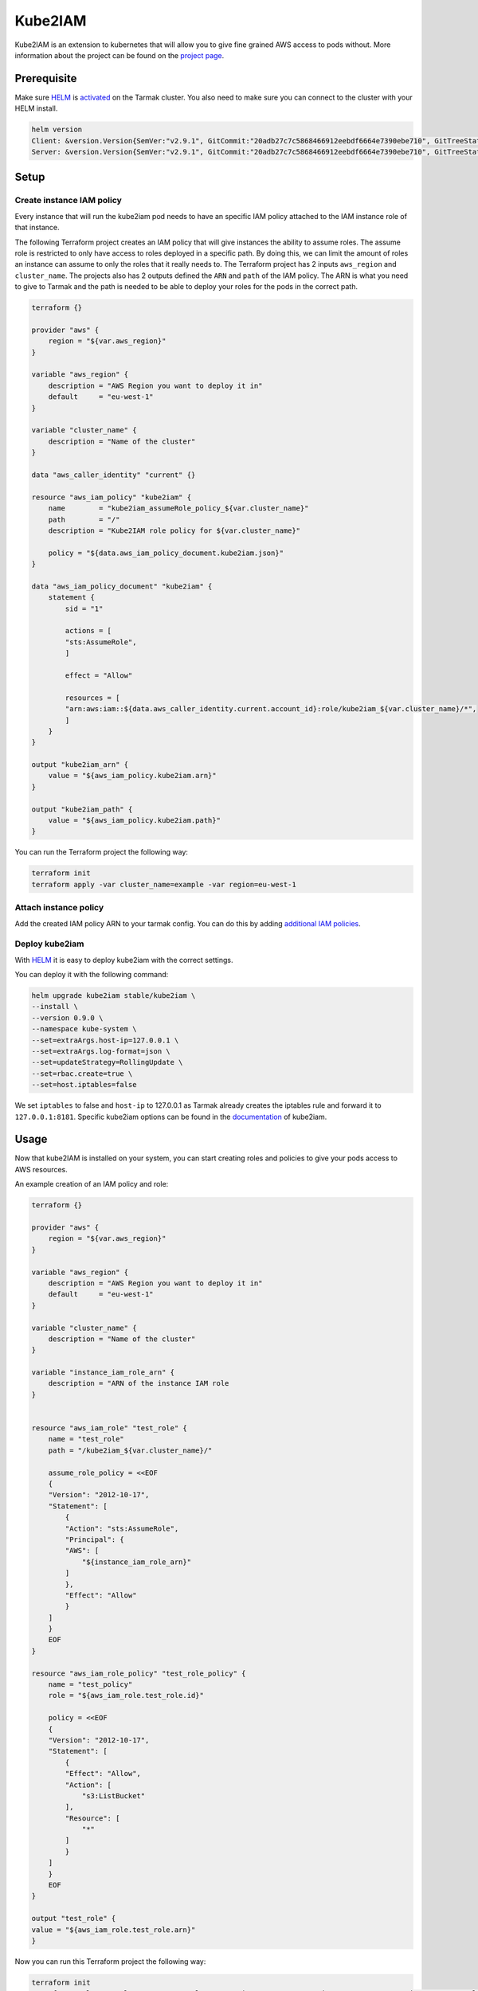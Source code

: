 Kube2IAM
--------

Kube2IAM is an extension to kubernetes that will allow you to give
fine grained AWS access to pods without. More information about the
project can be found on the `project page <https://github.com/jtblin/kube2iam>`_.

Prerequisite
~~~~~~~~~~~~

Make sure `HELM <https://www.helm.sh/>`_ is `activated <https://docs.tarmak.io/user-guide.html#tiller>`_ on the Tarmak cluster.
You also need to make sure you can connect to the cluster with your HELM install.

.. code-block:: bash

    helm version
    Client: &version.Version{SemVer:"v2.9.1", GitCommit:"20adb27c7c5868466912eebdf6664e7390ebe710", GitTreeState:"clean"}
    Server: &version.Version{SemVer:"v2.9.1", GitCommit:"20adb27c7c5868466912eebdf6664e7390ebe710", GitTreeState:"clean"}

Setup
~~~~~

Create instance IAM policy
++++++++++++++++++++++++++

Every instance that will run the kube2iam pod needs to have an specific
IAM policy attached to the IAM instance role of that instance.

The following Terraform project creates an IAM policy that will give 
instances the ability to assume roles. The assume role is restricted to
only have access to roles deployed in a specific path. By doing this, we can
limit the amount of roles an instance can assume to only the roles that it really
needs to.
The Terraform project has 2 inputs ``aws_region`` and ``cluster_name``.
The projects also has 2 outputs defined the ``ARN`` and ``path`` of the IAM policy.
The ARN is what you need to give to Tarmak and the path is needed to be
able to deploy your roles for the pods in the correct path.

.. code-block:: none

    terraform {}

    provider "aws" {
        region = "${var.aws_region}"
    }

    variable "aws_region" {
        description = "AWS Region you want to deploy it in"
        default     = "eu-west-1"
    }

    variable "cluster_name" {
        description = "Name of the cluster"
    }

    data "aws_caller_identity" "current" {}

    resource "aws_iam_policy" "kube2iam" {
        name        = "kube2iam_assumeRole_policy_${var.cluster_name}"
        path        = "/"
        description = "Kube2IAM role policy for ${var.cluster_name}"

        policy = "${data.aws_iam_policy_document.kube2iam.json}"
    }

    data "aws_iam_policy_document" "kube2iam" {
        statement {
            sid = "1"

            actions = [
            "sts:AssumeRole",
            ]

            effect = "Allow"

            resources = [
            "arn:aws:iam::${data.aws_caller_identity.current.account_id}:role/kube2iam_${var.cluster_name}/*",
            ]
        }
    }

    output "kube2iam_arn" {
        value = "${aws_iam_policy.kube2iam.arn}"
    }

    output "kube2iam_path" {
        value = "${aws_iam_policy.kube2iam.path}"
    }


You can run the Terraform project the following way:

.. code-block:: bash

    terraform init
    terraform apply -var cluster_name=example -var region=eu-west-1

Attach instance policy
++++++++++++++++++++++

Add the created IAM policy ARN to your tarmak config. You can do this by
adding `additional IAM policies <https://docs.tarmak.io/user-guide.html#additional-iam-policies>`_.

Deploy kube2iam
+++++++++++++++

With `HELM <https://www.helm.sh/>`_ it is easy to deploy kube2iam with 
the correct settings.

You can deploy it with the following command:

.. code-block:: bash

    helm upgrade kube2iam stable/kube2iam \
    --install \
    --version 0.9.0 \
    --namespace kube-system \
    --set=extraArgs.host-ip=127.0.0.1 \
    --set=extraArgs.log-format=json \
    --set=updateStrategy=RollingUpdate \
    --set=rbac.create=true \
    --set=host.iptables=false


We set ``iptables`` to false and ``host-ip`` to 127.0.0.1 as Tarmak already creates
the iptables rule and forward it to ``127.0.0.1:8181``.
Specific kube2iam options can be found in the `documentation <https://github.com/jtblin/kube2iam>`_ of kube2iam.

Usage
~~~~~

Now that kube2IAM is installed on your system, you can start creating roles
and policies to give your pods access to AWS resources.

An example creation of an IAM policy and role:

.. code-block:: none

    terraform {}

    provider "aws" {
        region = "${var.aws_region}"
    }

    variable "aws_region" {
        description = "AWS Region you want to deploy it in"
        default     = "eu-west-1"
    }

    variable "cluster_name" {
        description = "Name of the cluster"
    }

    variable "instance_iam_role_arn" {
        description = "ARN of the instance IAM role
    }


    resource "aws_iam_role" "test_role" {
        name = "test_role"
        path = "/kube2iam_${var.cluster_name}/"

        assume_role_policy = <<EOF
        {
        "Version": "2012-10-17",
        "Statement": [
            {
            "Action": "sts:AssumeRole",
            "Principal": {
            "AWS": [
                "${instance_iam_role_arn}"
            ]
            },
            "Effect": "Allow"
            }
        ]
        }
        EOF
    }

    resource "aws_iam_role_policy" "test_role_policy" {
        name = "test_policy"
        role = "${aws_iam_role.test_role.id}"

        policy = <<EOF
        {
        "Version": "2012-10-17",
        "Statement": [
            {
            "Effect": "Allow",
            "Action": [
                "s3:ListBucket"
            ],
            "Resource": [
                "*"
            ]
            }
        ]
        }
        EOF
    }

    output "test_role" {
    value = "${aws_iam_role.test_role.arn}"
    }

Now you can run this Terraform project the following way:

.. code-block:: bash

    terraform init
    terraform apply -var cluster_name=example -var region=eu-west-1 -var instance_arn=arn:aws:iam::xxxxxxx:role/my-instance-role


When you create a role, you need to make sure you deploy it in the correct
``path`` and also add an assume role policy to it. That assume role policy
needs to grant access to the role ARN that is attached to the instances.
In our example Terraform project above we solved that by adding a variable for
the ``instance_arn`` and the ``cluster_name``

With the output of the test role, you can add that as an annotation to your deployment.

.. code-block:: yaml

    apiVersion: extensions/v1beta1
    kind: Deployment
    metadata:
        name: nginx-deployment
    spec:
        replicas: 3
        template:
            metadata:
                annotations:
                    iam.amazonaws.com/role: role-arn
                labels:
                    app: nginx
            spec:
                containers:
                - name: nginx
                  image: nginx:1.9.1
                  ports:
                  - containerPort: 80
